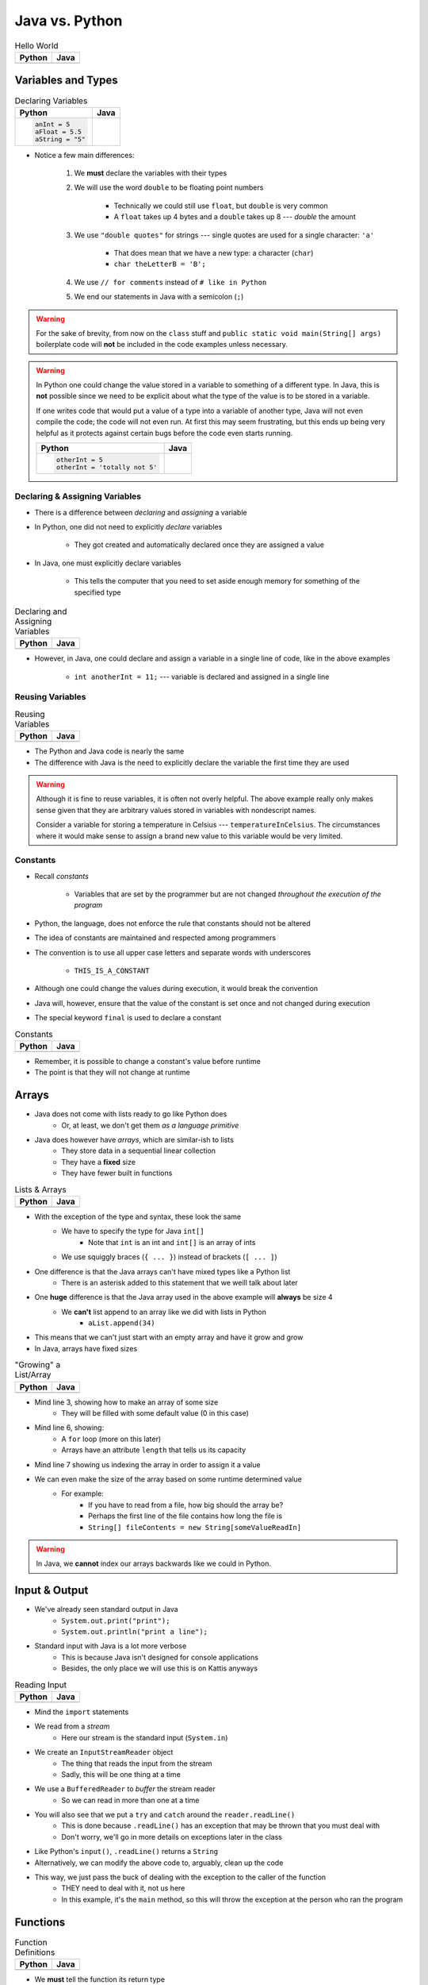 ***************
Java vs. Python
***************

.. list-table:: Hello World
    :header-rows: 1

    * - Python
      - Java

    * -     .. code-block:: python
                :linenos:

                print("Hello, world!")

      -     .. code-block:: java
                :linenos:

                public class SomeClass {
                    public static void main(String[] args){
                        System.out.println("Hello, world!");
                    }
                }



Variables and Types
===================


.. list-table:: Declaring Variables
    :header-rows: 1

    * - Python
      - Java

    * -     .. code-block:: python

                anInt = 5
                aFloat = 5.5
                aString = "5"

      -     .. code-block:: java
                :emphasize-lines: 3,4,5,6

                public class SomeClass {
                    public static void main(String[] args){
                        int anInt = 5;
                        double aFloat = 5.5;    // doubles now for float
                        String aString = "5";   // Mind the double quotes
                        char aCharacter = '5';  // Single quote for character

                    }
                }

* Notice a few main differences:

    #. We **must** declare the variables with their types
    #. We will use the word ``double`` to be floating point numbers

        * Technically we could still use ``float``, but ``double`` is very common
        * A ``float`` takes up 4 bytes and a ``double`` takes up 8 --- *double* the amount

    #. We use ``"double quotes"`` for strings --- single quotes are used for a single character: ``'a'``

        * That does mean that we have a new type: a character (``char``)
        * ``char theLetterB = 'B';``

    #. We use ``// for comments`` instead of ``# like in Python``
    #. We end our statements in Java with a semicolon (``;``)


.. warning::

    For the sake of brevity, from now on the ``class`` stuff and ``public static void main(String[] args)`` boilerplate
    code will **not** be included in the code examples unless necessary.


.. warning::

    In Python one could change the value stored in a variable to something of a different type. In Java, this is **not**
    possible since we need to be explicit about what the type of the value is to be stored in a variable.

    If one writes code that would put a value of a type into a variable of another type, Java will not even compile the
    code; the code will not even run. At first this may seem frustrating, but this ends up being very helpful as it
    protects against certain bugs before the code even starts running.

    .. list-table::
        :header-rows: 1

        * - Python
          - Java
        * -     .. code-block:: python

                    otherInt = 5
                    otherInt = 'totally not 5'

          -     .. code-block:: java
                    :emphasize-lines: 3

                    int otherInt = 5;
                    otherInt = "totally not 5";     // Compiler error


Declaring & Assigning Variables
-------------------------------

* There is a difference between *declaring* and *assigning* a variable
* In Python, one did not need to explicitly *declare* variables

    * They got created and automatically declared once they are assigned a value

* In Java, one must explicitly declare variables

    * This tells the computer that you need to set aside enough memory for something of the specified type

.. list-table:: Declaring and Assigning Variables
    :header-rows: 1

    * - Python
      - Java

    * -     .. code-block:: python
                :linenos:

                anotherInt = 11
                print(anotherInt)

      -     .. code-block:: java
                :linenos:

                int anotherInt;                     // Declaration
                anotherInt = 11;                    // Assignment
                System.out.println(anotherInt);


* However, in Java, one could declare and assign a variable in a single line of code, like in the above examples

    * ``int anotherInt = 11;`` --- variable is declared and assigned in a single line


Reusing Variables
-----------------

.. list-table:: Reusing Variables
    :header-rows: 1

    * - Python
      - Java

    * -     .. code-block:: python
                :linenos:

                a = 5
                print(a + 2)

                b = a + 7
                print(b)

                b = b + 1
                print(b)

                b += 1
                print(b)

      -     .. code-block:: java
                :linenos:
                :emphasize-lines: 1, 4

                int a = 5;
                System.out.println(a + 2);

                int b = a + 7;
                System.out.println(b);

                b = b + 1;
                System.out.println(b);

                b += 1;
                System.out.println(b);


* The Python and Java code is nearly the same
* The difference with Java is the need to explicitly declare the variable the first time they are used

.. warning::

    Although it is fine to reuse variables, it is often not overly helpful. The above example really only makes sense
    given that they are arbitrary values stored in variables with nondescript names.

    Consider a variable for storing a temperature in Celsius --- ``temperatureInCelsius``. The circumstances where it
    would make sense to assign a brand new value to this variable would be very limited.


Constants
---------

* Recall *constants*

    * Variables that are set by the programmer but are not changed *throughout the execution of the program*

* Python, the language, does not enforce the rule that constants should not be altered
* The idea of constants are maintained and respected among programmers
* The convention is to use all upper case letters and separate words with underscores

    * ``THIS_IS_A_CONSTANT``

* Although one could change the values during execution, it would break the convention

* Java will, however, ensure that the value of the constant is set once and not changed during execution
* The special keyword ``final`` is used to declare a constant

.. list-table:: Constants
    :header-rows: 1

    * - Python
      - Java

    * -     .. code-block:: python
                :linenos:

                SALES_TAX = 1.15    # Leave me alone

      -     .. code-block:: java
                :linenos:

                final double SALES_TAX = 1.15;


* Remember, it is possible to change a constant's value before runtime
* The point is that they will not change at runtime


Arrays
======

* Java does not come with lists ready to go like Python does
    * Or, at least, we don't get them *as a language primitive*
* Java does however have *arrays*, which are similar-ish to lists
    * They store data in a sequential linear collection
    * They have a **fixed** size
    * They have fewer built in functions


.. list-table:: Lists & Arrays
    :header-rows: 1

    * - Python
      - Java

    * -     .. code-block:: python
                :linenos:

                aList = [10, 11, 12, 13]

                # Access the list at index 1
                print(aList[1])

                # Modify the list at index 1
                aList[1] = 21
                print(aList[1])

      -     .. code-block:: java
                :linenos:

                int[] anArray = {10, 11, 12, 13};

                // Access the array at index 1
                System.out.println(anArray[1]);

                // Modify the array at index 1
                anArray[1] = 21;
                System.out.println(anArray[1]);


* With the exception of the type and syntax, these look the same
    * We have to specify the type for Java ``int[]``
        * Note that ``int`` is an int and ``int[]`` is an array of ints
    * We use squiggly braces (``{ ... }``) instead of brackets (``[ ... ]``)

* One difference is that the Java arrays can't have mixed types like a Python list
    * There is an asterisk added to this statement that we weill talk about later

* One **huge** difference is that the Java array used in the above example will **always** be size 4
    * We **can't** list append to an array like we did with lists in Python
        * ``aList.append(34)``

* This means that we can't just start with an empty array and have it grow and grow
* In Java, arrays have fixed sizes

.. list-table:: "Growing" a List/Array
    :header-rows: 1

    * - Python
      - Java

    * -     .. code-block:: python
                :linenos:

                # List will start with 0
                aList = []

                # List will grow to size 1,000
                for i in range(1000):
                    aList.append(i)

      -     .. code-block:: Java
                :linenos:

                // Create a new array of size 1,000
                int[] anArray = new int[1000];

                // Put a number in each index in the array
                for(int i = 0; i < anArray.length; i++){
                    anArray[i] = i;
                }

* Mind line 3, showing how to make an array of some size
    * They will be filled with some default value (0 in this case)
* Mind line 6, showing:
    * A ``for`` loop (more on this later)
    * Arrays have an attribute ``length`` that tells us its capacity
* Mind line 7 showing us indexing the array in order to assign it a value


* We can even make the size of the array based on some runtime determined value
    * For example:
        * If you have to read from a file, how big should the array be?
        * Perhaps the first line of the file contains how long the file is
        * ``String[] fileContents = new String[someValueReadIn]``

.. warning::

    In Java, we **cannot** index our arrays backwards like we could in Python.


.. _label-java_vs_python-input_output:



Input & Output
==============

* We've already seen standard output in Java
    * ``System.out.print("print");``
    * ``System.out.println("print a line");``

* Standard input with Java is a lot more verbose
    * This is because Java isn't designed for console applications
    * Besides, the only place we will use this is on Kattis anyways

.. list-table:: Reading Input
    :header-rows: 1

    * - Python
      - Java

    * -     .. code-block:: Python
                :linenos:

                theInput = input()
                print(theInput)

      -     .. code-block:: Java
                :linenos:

                // Outside class definition
                import java.io.BufferedReader;
                import java.io.InputStreamReader;
                import java.io.IOException;

                ...

                // Create a Stream Reader with the standard input
                InputStreamReader stream = new InputStreamReader(System.in);

                // Give the Stream Reader to a Buffered Reader
                BufferedReader reader = new BufferedReader(stream);

                // We use the Buffered Reader to read the actual stream
                // We use a try & catch because readLine may throw an
                // exception that we must deal with
                try {
                    String theLine = reader.readLine();
                    System.out.println(theLine);
                } catch (IOException e){
                    System.out.println("Something bad happened.");
                }


* Mind the ``import`` statements
* We read from a *stream*
    * Here our stream is the standard input (``System.in``)

* We create an ``InputStreamReader`` object
    * The thing that reads the input from the stream
    * Sadly, this will be one thing at a time

* We use a ``BufferedReader`` to *buffer* the stream reader
    * So we can read in more than one at a time

* You will also see that we put a ``try`` and ``catch`` around the ``reader.readLine()``
    * This is done because ``.readLine()`` has an exception that may be thrown that you must deal with
    * Don't worry, we'll go in more details on exceptions later in the class

* Like Python's ``input()``, ``.readLine()`` returns a ``String``

* Alternatively, we can modify the above code to, arguably, clean up the code
* This way, we just pass the buck of dealing with the exception to the caller of the function
    * THEY need to deal with it, not us here
    * In this example, it's the ``main`` method, so this will throw the exception at the person who ran the program


.. code-block:: Java
    :linenos:
    :emphasize-lines: 6

    import java.io.BufferedReader;
    import java.io.InputStreamReader;
    import java.io.IOException;

    public class SomeClass {
        public static void main(String[] args) throws IOException {

            // Create a Stream Reader with the standard input
            InputStreamReader stream = new InputStreamReader(System.in);

            // Give the Stream Reader to a Buffered Reader
            BufferedReader reader = new BufferedReader(stream);

            // We use the Buffered Reader to read the actual stream
            String theLine = reader.readLine();
            System.out.println(theLine);
        }
    }


Functions
=========

.. list-table:: Function Definitions
    :header-rows: 1

    * - Python
      - Java

    * -     .. code-block:: Python
                :linenos:
                :emphasize-lines: 2, 7

                # Declaring a function
                def someFunction(a, b):
                    c = a + b
                    return c

                # Call the function
                result = someFunction(1, 2)
                print(result)

      -     .. code-block:: Java
                :linenos:
                :emphasize-lines: 5, 10

                // Java
                public class SomeClass {
                    public static void main(String[] args) {
                        // Call the function
                        int result = someFunction(1, 2);
                        System.out.println(result);
                    }

                    // Declare the Function
                    static int someFunction(int a, int b) {
                        int c = a + b;
                        return c;
                    }
                }

* We **must** tell the function its return type
    * ``int`` in this example, because the thing being returned is an int
    * If we happen to have no return value for our function, then use ``void``
        * ``static void someOtherFunction( ... ) { ``

* Parameters have their types set

* In the above example, the function is ``static``
    * This is a function that belongs to the class, not an instance of the class
        * In fact, we could have used this instead ``int result = SomeClass.someFunction(1, 2);``
    * It's not a function we will call on an instance of some object

* You will also see that, unlike in the Python example, we can declare the functions after the calling code


Temperature Converter
---------------------

.. list-table:: Function to Convert Fahrenheit to Celsius
    :header-rows: 1

    * - Python
      - Java

    * -     .. code-block:: Python
                :linenos:
                :emphasize-lines: 2

                def fahrenheit_to_celsius(fahrenheit):
                    celsius = (fahrenheit - 32) * 5/9
                    return celsius

      -     .. code-block:: Java
                :linenos:
                :emphasize-lines: 2

                static double fahrenheitToCelsius(double fahrenheit) {
                    double celsius = (fahrenheit - 32) * 5.0/9.0;
                    return celsius;
                }


* Pay special attention to the division taking place on like 3
* If we wrote ``5/9``, since both ``5`` and ``9`` are integers, it will do integer division
* Since integers do not have decimal values, we truncate the decimal off, so, ``5/9 = 0``
    * In reality, we know it is 0.55555555555, but we are ditching everything after the decimal point

* This functionality is more typical
    * In fact, Python used to work this way too, and they made people mad when they changed


Comments
========

.. code-block:: Java
    :linenos:

    // This is a single line comment in Java

    /*
    This is a
    multi line
    comment in
    Java
     */

    /**
     * Convert the provided temperature from fahrenheit
     * to celsius.
     *
     * This also demonstrates how to write a javadoc
     * comment.
     *
     * @param fahrenheit    temperature in fahrenheit
     * @return              temperature in celsius
     */
    static double fahrenheitToCelsius(double fahrenheit) {
        double celsius = (fahrenheit - 32) * 5/9;
        return celsius;
    }

* In the above Java example you will see
    * An example single line comment (``//``)
    * A multiline comment (``/* ... /*``)
    * An example of javadoc comments (``/** ... */``)
        * Mind the ``@param`` and ``@return``


Booleans
========

* Java has Boolean values, except they start with lower case letters
    * Python --- ``some_boolean = True``
    * Java --- ``boolean someBoolean = true;``

Conditionals
------------

.. list-table:: Conditionals (If/Else)
    :header-rows: 1

    * - Python
      - Java

    * -     .. code-block:: Python
                :linenos:

                if some_boolean:
                    print("it was true")
                else:
                    print("it was false")

      -     .. code-block:: Java
                :linenos:

                if (someBoolean) {
                    System.out.println("it was True");
                } else {
                    System.out.println("it was False");
                }

* Both examples above assume the variable ``someBoolean`` exists and is a boolean
* Notice how the condition is in parentheses in the Java example
    * ``( ... )``

Boolean Operators
-----------------

* Just like Python, we have comparison operators that return booleans
    * less than --- ``a < b``
    * sameness --- ``c == d``
    * *not* sameness --- ``e != f``

* We've also got our logical operators
    * and --- ``v && w``
    * or --- ``x || y``
    * not --- ``!z``

Loops
=====

* Just as you would expect, Java has loops too

While Loops
-----------


.. list-table:: While Loops with Counter
    :header-rows: 1

    * - Python
      - Java

    * -     .. code-block:: Python
                :linenos:

                c = 0

                # While some condition is true
                while c < 10:
                    print("c is now: " + str(c))
                    c+=1

      -     .. code-block:: Java
                :linenos:
                :emphasize-lines: 4

                int c = 0;

                // While some condition is True
                while (c < 10) {
                    System.out.println("c is now: " + c);
                    c++;
                }

* Just like the ``if`` statements, we put the condition in parentheses
* Note the ``c++`` --- this is the same thing as ``c+=1``, but even shorter
    * You can still use your ``c+=1`` all you want in Java

* Here is another example

.. list-table:: While Loops with General Condition
    :header-rows: 1

    * - Python
      - Java

    * -     .. code-block:: Python
                :linenos:

                stop = False
                c = 0

                while not stop:
                    print("c is now: " + str(c))
                    c+=1
                    if c == 5:
                        stop = True

      -     .. code-block:: Java
                :linenos:

                boolean stop = false;
                int c = 0;

                while (!stop) {
                    System.out.println("c is now: " + c);
                    c++;
                    if (c == 5) {
                        stop = true;
                    }
                }

For Each Loop
-------------

* For loops in Python are basically *for each* loops

.. list-table:: For Each Loops
    :header-rows: 1

    * - Python
      - Java

    * -     .. code-block:: Python
                :linenos:

                aList = ['a', 'b', 'c', 'd']

                # For each thing 'c' in aList
                for c in aList:
                    print(c)

      -     .. code-block:: Java
                :linenos:

                char[] anArray = {'a', 'b', 'c', 'd'};

                // For each character 'c' in anArray
                for (char c : anArray) {
                    System.out.println(c);
                }


* It's remarkably similar, except
    * we specify the type of ``c``
    * use a ``:`` instead of a ``in``


For Loop
--------

* Looping a specific number of times

.. list-table:: Counting For Loops
    :header-rows: 1

    * - Python
      - Java

    * -     .. code-block:: Python
                :linenos:

                # Run loop 10 times (0 -- 9)
                for i in range(10):
                    print(i)

      -     .. code-block:: Java
                :linenos:
                :emphasize-lines: 2

                // Run loop 10 times (0 -- 9)
                for (int i = 0; i < 10; ++i) {
                    System.out.println(i);
                }

* Here, we're running the first statement within the parentheses by the for loop once
    * ``int i = 0``
    * Create an int ``i`` and set it to ``0``

* The second statement in the parentheses is the condition we check every time the loop runs
    * ``i < 10``
    * check if ``i`` is less than ``10``
    * This could be more general conditionals too

* The third statement in the parentheses runs after each time the code block in the loop finishes
    * ``++i``
    * After we have finished the body of the for loop (``System.out.println(i);``), add ``1`` to ``i``

* Overall, this says:
    * Create an ``int i`` and set it to 0
    * If ``i`` is less than ``10``, run the loop
    * Add ``1`` to ``i`` every time the loop runs

* In other words, this loop will run 10 times
    * ``0 -- 9``


Comparison of For to While
^^^^^^^^^^^^^^^^^^^^^^^^^^

* It may be useful to show the comparison of a for loop to a while loop in Java

.. code-block:: Java
    :linenos:

    // For loop
    for (initializer; condition; step) {
        loop stuff;
    }

    // The same functionality as a while loop
    // although, scope does come into play
    initializer;
    while (condition) {
        loop;
        step;
    }

* In the above example, both loops are doing the same thing and have the same functionality
* The only functional difference is scope
* In the for loop example, the initialized stuff only exists within the loop
    * The ``i`` in ``int = i`` cannot be accessed outside the loop
    * The initialized stuff for the while loop will exist outside the loop

Java Conventions
================

* The following is **not** exhaustive, but here are some important ones

* Have one public class per file
    * Not really a convention, more like a **must do**

* Class names start with capital letters
    * ``SomeClass``

* File names are the same as the class
    * ``SomeClass.java``
    * Also not so much of a convention as a requirement

* Functions/methods should be *camel case*, starting with a lower case
    * ``someFunction( ... )``
    * ``someOtherFunction( ... )``

* Variables should be camelcase, starting with a lower case
    * ``int someVariable = 5;``
    * ``int someOtherVariable = 55;``

* Constants are all uppercase with underscores separating words (*snake case*)
    * ``static final int THIS_IS_A_CONSTANT = 555;``


For Next Time
=============

.. warning::

    If at any point you are thinking "Oh crap, how on earth am I going to remember all these differences?", `you're doing programming wrong <https://www.google.com/search?q=how+to+use+for+loops+in+java>`_.


* Practice
    * Use Kattis and solve problems you have already solved in Python, but use Java
    * `If at any point you feel stuck because you don't know how to do something in Java, I have good news for you <https://www.google.com/>`_.

* `Check out Java's code conventions <https://www.oracle.com/java/technologies/javase/codeconventions-contents.html>`_

* Read Chapter 1 of your text
    * 15 pages


* :doc:`Although outside the scope of the course, if you would like to see how a C++ differs, check out the relevant C++ lesson. </cpp/syntax/syntax>`
* :doc:`Although not part of the course, if you would like, check out C++ lesson on pointers. </cpp/pointers/pointers>`


